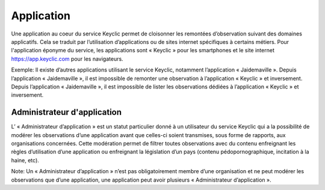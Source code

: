 .. _application:
Application
===========

Une application au coeur du service Keyclic permet de cloisonner les remontées d’observation suivant des domaines applicatifs. Cela se traduit par l’utilisation d’applications ou de sites internet spécifiques à certains métiers. Pour l'application éponyme du service, les applications sont « Keyclic » pour les smartphones et le site internet https://app.keyclic.com pour les navigateurs.

Exemple:
Il existe d’autres applications utilisant le service Keyclic, notamment l’application « Jaidemaville ».
Depuis l’application « Jaidemaville », il est impossible de remonter une observation à l’application « Keyclic » et inversement.
Depuis l’application « Jaidemaville », il est impossible de lister les observations dédiées à l’application « Keyclic » et inversement.

.. _application-admin:
Administrateur d'application
----------------------------

L’ « Administrateur d’application » est un statut particulier donné à un utilisateur du service Keyclic qui a la possibilité de modérer les observations d’une application avant que celles-ci soient transmises, sous forme de rapports, aux organisations concernées.
Cette modération permet de filtrer toutes observations avec du contenu enfreignant les règles d’utilisation d’une application ou enfreignant la législation d’un pays (contenu pédopornographique, incitation à la haine, etc).

Note: Un « Administrateur d’application » n’est pas obligatoirement membre d’une organisation et ne peut modérer les observations que d’une application, une application peut avoir plusieurs « Administrateur d’application ».
